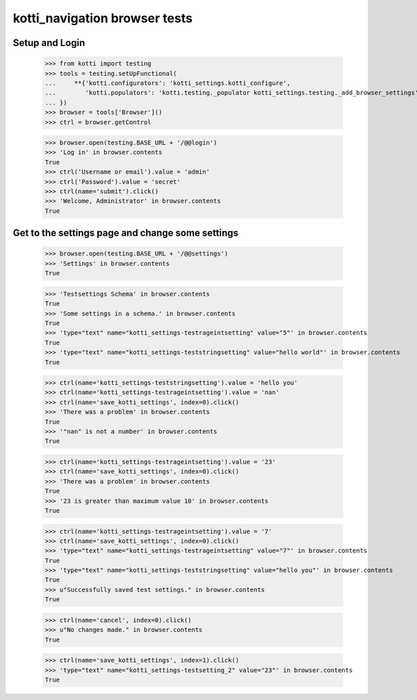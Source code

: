 kotti_navigation browser tests
==============================

Setup and Login
---------------

  >>> from kotti import testing
  >>> tools = testing.setUpFunctional(
  ...     **{'kotti.configurators': 'kotti_settings.kotti_configure',
  ...        'kotti.populators': 'kotti.testing._populator kotti_settings.testing._add_browser_settings'
  ... })
  >>> browser = tools['Browser']()
  >>> ctrl = browser.getControl

  >>> browser.open(testing.BASE_URL + '/@@login')
  >>> 'Log in' in browser.contents
  True
  >>> ctrl('Username or email').value = 'admin'
  >>> ctrl('Password').value = 'secret'
  >>> ctrl(name='submit').click()
  >>> 'Welcome, Administrator' in browser.contents
  True


Get to the settings page and change some settings
-------------------------------------------------

  >>> browser.open(testing.BASE_URL + '/@@settings')
  >>> 'Settings' in browser.contents
  True

  >>> 'Testsettings Schema' in browser.contents
  True
  >>> 'Some settings in a schema.' in browser.contents
  True
  >>> 'type="text" name="kotti_settings-testrageintsetting" value="5"' in browser.contents
  True
  >>> 'type="text" name="kotti_settings-teststringsetting" value="hello world"' in browser.contents
  True


  >>> ctrl(name='kotti_settings-teststringsetting').value = 'hello you'
  >>> ctrl(name='kotti_settings-testrageintsetting').value = 'nan'
  >>> ctrl(name='save_kotti_settings', index=0).click()
  >>> 'There was a problem' in browser.contents
  True
  >>> '"nan" is not a number' in browser.contents
  True

  >>> ctrl(name='kotti_settings-testrageintsetting').value = '23'
  >>> ctrl(name='save_kotti_settings', index=0).click()
  >>> 'There was a problem' in browser.contents
  True
  >>> '23 is greater than maximum value 10' in browser.contents
  True

  >>> ctrl(name='kotti_settings-testrageintsetting').value = '7'
  >>> ctrl(name='save_kotti_settings', index=0).click()
  >>> 'type="text" name="kotti_settings-testrageintsetting" value="7"' in browser.contents
  True
  >>> 'type="text" name="kotti_settings-teststringsetting" value="hello you"' in browser.contents
  True
  >>> u"Successfully saved test settings." in browser.contents
  True

  >>> ctrl(name='cancel', index=0).click()
  >>> u"No changes made." in browser.contents
  True

  >>> ctrl(name='save_kotti_settings', index=1).click()
  >>> 'type="text" name="kotti_settings-testsetting_2" value="23"' in browser.contents
  True
